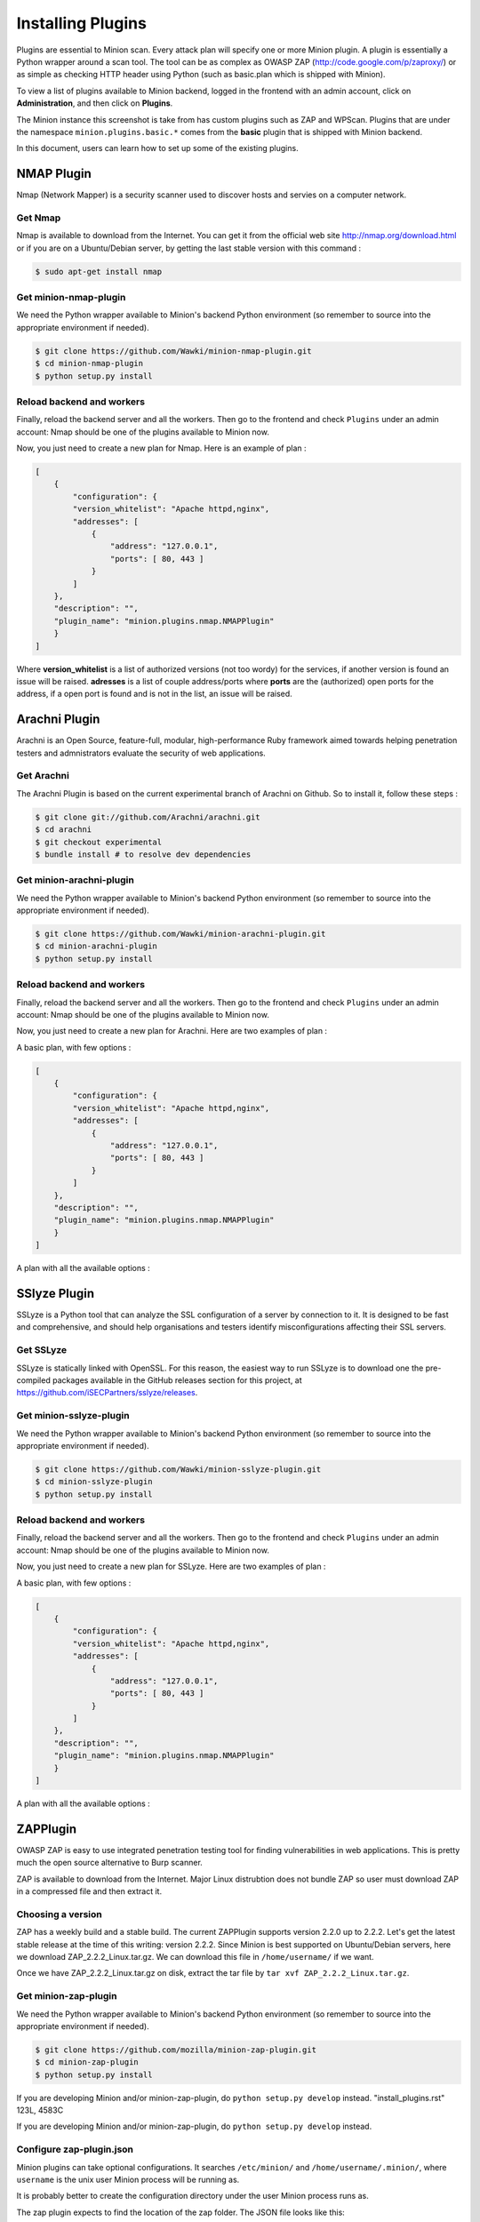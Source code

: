 Installing Plugins
##################

Plugins are essential to Minion scan. Every attack plan will specify one or more Minion plugin. A plugin
is essentially a Python wrapper around a scan tool. The tool can be as complex as OWASP ZAP
(http://code.google.com/p/zaproxy/) or as simple as checking HTTP header using Python (such as basic.plan
which is shipped with Minion).

To view a list of plugins available to Minion backend, logged in the frontend with an admin account, click on
**Administration**, and then click on **Plugins**.

.. image:: images/plugins.png

The Minion instance this screenshot is take from has custom plugins such as ZAP and WPScan. Plugins that are under
the namespace ``minion.plugins.basic.*`` comes from the **basic** plugin that is shipped with Minion backend.

In this document, users can learn how to set up some of the existing plugins.

NMAP Plugin
===========

Nmap (Network Mapper) is a security scanner used to discover hosts and servies on a computer network.

Get Nmap
--------

Nmap is available to download from the Internet. You can get it from the official web site http://nmap.org/download.html
or if you are on a Ubuntu/Debian server, by getting the last stable version with this command :

.. code-block:: bash

    $ sudo apt-get install nmap

Get minion-nmap-plugin
----------------------

We need the Python wrapper available to Minion's backend Python environment (so remember to source
into the appropriate environment if needed).

.. code-block:: bash

    $ git clone https://github.com/Wawki/minion-nmap-plugin.git
    $ cd minion-nmap-plugin
    $ python setup.py install

Reload backend and workers
--------------------------

Finally, reload the backend server and all the workers. Then go to the frontend and check ``Plugins`` under an admin account:
Nmap should be one of the plugins available to Minion now.

Now, you just need to create a new plan for Nmap. Here is an example of plan :

.. code-block:: json

    [
        {
            "configuration": {
            "version_whitelist": "Apache httpd,nginx",
            "addresses": [
                {
                    "address": "127.0.0.1",
                    "ports": [ 80, 443 ]
                }
            ]
        },
        "description": "",
        "plugin_name": "minion.plugins.nmap.NMAPPlugin"
        }
    ]

Where **version_whitelist** is a list of authorized versions (not too wordy) for the services, if another version is found an issue will be raised.
**adresses** is a list of couple address/ports where **ports** are the (authorized) open ports for the address,
if a open port is found and is not in the list, an issue will be raised.

Arachni Plugin
==============

Arachni is an Open Source, feature-full, modular, high-performance Ruby framework aimed towards helping penetration testers
and admnistrators evaluate the security of web applications.

Get Arachni
-----------

The Arachni Plugin is based on the current experimental branch of Arachni on Github. So to install it, follow these steps :

.. code-block:: bash

    $ git clone git://github.com/Arachni/arachni.git
    $ cd arachni
    $ git checkout experimental
    $ bundle install # to resolve dev dependencies

Get minion-arachni-plugin
-------------------------

We need the Python wrapper available to Minion's backend Python environment (so remember to source
into the appropriate environment if needed).

.. code-block:: bash

    $ git clone https://github.com/Wawki/minion-arachni-plugin.git
    $ cd minion-arachni-plugin
    $ python setup.py install

Reload backend and workers
--------------------------

Finally, reload the backend server and all the workers. Then go to the frontend and check ``Plugins`` under an admin account:
Nmap should be one of the plugins available to Minion now.

Now, you just need to create a new plan for Arachni. Here are two examples of plan :

A basic plan, with few options :

.. code-block:: json

    [
        {
            "configuration": {
            "version_whitelist": "Apache httpd,nginx",
            "addresses": [
                {
                    "address": "127.0.0.1",
                    "ports": [ 80, 443 ]
                }
            ]
        },
        "description": "",
        "plugin_name": "minion.plugins.nmap.NMAPPlugin"
        }
    ]

A plan with all the available options :

SSlyze Plugin
=============

SSLyze is a Python tool that can analyze the SSL configuration of a server by connection to it.
It is designed to be fast and comprehensive, and should help organisations and testers identify misconfigurations affecting their SSL servers.

Get SSLyze
----------

SSLyze is statically linked with OpenSSL. For this reason, the easiest way to run SSLyze is to download
one the pre-compiled packages available in the GitHub releases section for this project, at https://github.com/iSECPartners/sslyze/releases.

Get minion-sslyze-plugin
------------------------

We need the Python wrapper available to Minion's backend Python environment (so remember to source
into the appropriate environment if needed).

.. code-block:: bash

    $ git clone https://github.com/Wawki/minion-sslyze-plugin.git
    $ cd minion-sslyze-plugin
    $ python setup.py install

Reload backend and workers
--------------------------

Finally, reload the backend server and all the workers. Then go to the frontend and check ``Plugins`` under an admin account:
Nmap should be one of the plugins available to Minion now.

Now, you just need to create a new plan for SSLyze. Here are two examples of plan :

A basic plan, with few options :

.. code-block:: json

    [
        {
            "configuration": {
            "version_whitelist": "Apache httpd,nginx",
            "addresses": [
                {
                    "address": "127.0.0.1",
                    "ports": [ 80, 443 ]
                }
            ]
        },
        "description": "",
        "plugin_name": "minion.plugins.nmap.NMAPPlugin"
        }
    ]

A plan with all the available options :

ZAPPlugin
=========

OWASP ZAP is easy to use integrated penetration testing tool for finding vulnerabilities in web applications. This is
pretty much the open source alternative to Burp scanner.

ZAP is available to download from the Internet. Major Linux distrubtion does not bundle ZAP so user must download
ZAP in a compressed file and then extract it.

Choosing a version
------------------

ZAP has a weekly build and a stable build. The current ZAPPlugin supports version 2.2.0 up to 2.2.2. Let's get the latest
stable release at the time of this writing: version 2.2.2. Since Minion is best supported on Ubuntu/Debian servers, here
we download ZAP_2.2.2_Linux.tar.gz. We can download this file in ``/home/username/`` if we want.

Once we have ZAP_2.2.2_Linux.tar.gz on disk, extract the tar file by ``tar xvf ZAP_2.2.2_Linux.tar.gz``.

Get minion-zap-plugin
---------------------

We need the Python wrapper available to Minion's backend Python environment (so remember to source
into the appropriate environment if needed).

.. code-block:: bash

    $ git clone https://github.com/mozilla/minion-zap-plugin.git
    $ cd minion-zap-plugin
    $ python setup.py install

If you are developing Minion and/or minion-zap-plugin, do ``python setup.py develop`` instead.
"install_plugins.rst" 123L, 4583C

If you are developing Minion and/or minion-zap-plugin, do ``python setup.py develop`` instead.

Configure zap-plugin.json
-------------------------

Minion plugins can take optional configurations. It searches ``/etc/minion/`` and ``/home/username/.minion/``, where
``username`` is the unix user Minion process will be running as.

It is probably better to create the configuration directory under the user Minion process runs as.

The zap plugin expects to find the location of the zap folder. The JSON file looks like this:

.. code-block:: python

    {
        "zap-path": "/home/username/ZAP_2.2.2_Linux/"
    }

This path is chosen because we extracted Minion under ``/home/username`` in the first place.

Reload backend and workers
--------------------------

Finally, reload the backend server and all the workers. Then go to the frontend and check ``Plugins`` under an admin account:
ZAP should be one of the plugins available to Minion now.

SkipfishPlugin
==============

Unlike :ref:`ZAPPlugin`, Skipfish is available as a Debian package to Ubuntu/Debian platform.

Choosing a version
------------------

Checking the README for minion-skipfish-plugin (https://github.com/mozilla/minion-skipfish-plugin),
only version ``2.1.0b`` is supported.

If you work on Ubuntu 13.04 or above:

.. code-block:: bash

    $ sudo apt-get install skipfish

If you work on Ubuntu older than 13.04:

.. code-block:: bash

    wget http://launchpadlibrarian.net/126324292/skipfish_2.10b-1_i386.deb     (for 32-bit)
    wget http://launchpadlibrarian.net/126324272/skipfish_2.10b-1_amd64.deb    (for 64-bit)
    sudo dpkg -i skipfish_2.10b-1_[i368|am64].deb
    wget http://launchpadlibrarian.net/126324272/skipfish_2.10b-1_amd64.deb    (for 64-bit)
    sudo dpkg -i skipfish_2.10b-1_[i368|am64].deb

Getting minion-skipfish-plugin
------------------------------

Let's get the plugin code and install the Python package.

.. code-block:: bash

    $ git clone https://github.com/mozilla/minion-skipfish-plugin.git
    $ cd minion-skipfish-plugin
    $ python setup.py install

If you are developing Minion, or developing minion-skipfish-plugin, you probably should
call ``python setup.py develop`` instead of ``install``.

Finally, just reload your backend and celery workers and the plugin should be discovered by
Minion.

Skipfish vs ZAP configuration
=============================

The difference is that Skipfish can be installed as a system package so there is no
manual step to make Skipfish available to ``$PATH``. Although you can make ZAP available
to the ``$PATH`` such as editing ``/etc/environments`` or placing the ZAP folder in ``/usr/local/bin``
or such, the author of the plugin feels it is easier to just configure the path manually.

So this is why ZAP plugin is configurable through ``zap-plugin.json``. It is up to the plugin
author to choose which route to take and this is not something Minion core developers
can enforce strictly at the moment. Some plugins can be further configured (beyond locating
where the executable is located) so ``.json`` configuration file is still very useful for all
plugin.

To learn more about plugins, please refer to :doc:`developing_plugins`.
